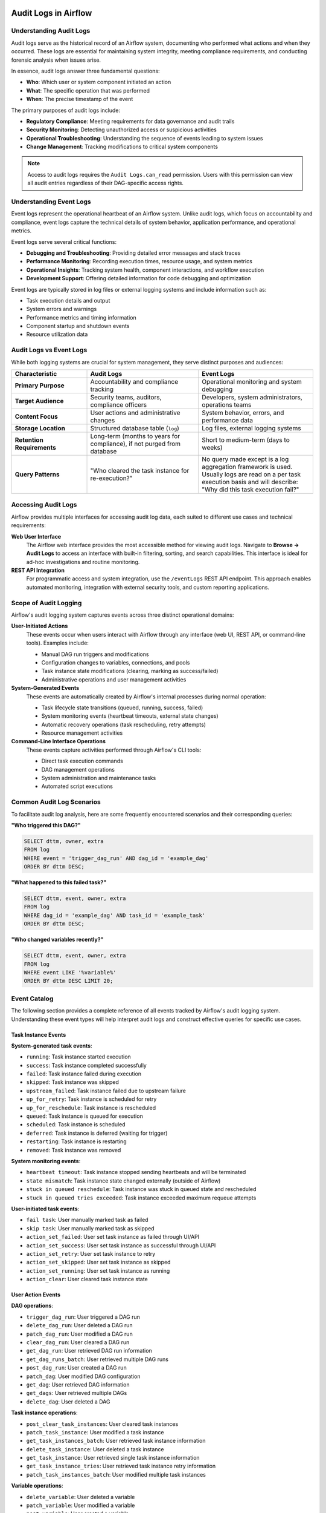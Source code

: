  .. Licensed to the Apache Software Foundation (ASF) under one
    or more contributor license agreements.  See the NOTICE file
    distributed with this work for additional information
    regarding copyright ownership.  The ASF licenses this file
    to you under the Apache License, Version 2.0 (the
    "License"); you may not use this file except in compliance
    with the License.  You may obtain a copy of the License at

 ..   http://www.apache.org/licenses/LICENSE-2.0

 .. Unless required by applicable law or agreed to in writing,
    software distributed under the License is distributed on an
    "AS IS" BASIS, WITHOUT WARRANTIES OR CONDITIONS OF ANY
    KIND, either express or implied.  See the License for the
    specific language governing permissions and limitations
    under the License.

Audit Logs in Airflow
=====================

Understanding Audit Logs
------------------------

Audit logs serve as the historical record of an Airflow system, documenting who performed what actions and when they occurred. These logs are essential for maintaining system integrity, meeting compliance requirements, and conducting forensic analysis when issues arise.

In essence, audit logs answer three fundamental questions:

- **Who**: Which user or system component initiated an action
- **What**: The specific operation that was performed
- **When**: The precise timestamp of the event

The primary purposes of audit logs include:

- **Regulatory Compliance**: Meeting requirements for data governance and audit trails
- **Security Monitoring**: Detecting unauthorized access or suspicious activities
- **Operational Troubleshooting**: Understanding the sequence of events leading to system issues
- **Change Management**: Tracking modifications to critical system components

.. note::
   Access to audit logs requires the ``Audit Logs.can_read`` permission. Users with this permission can view all audit entries regardless of their DAG-specific access rights.


Understanding Event Logs
------------------------

Event logs represent the operational heartbeat of an Airflow system. Unlike audit logs, which focus on accountability and compliance, event logs capture the technical details of system behavior, application performance, and operational metrics.

Event logs serve several critical functions:

- **Debugging and Troubleshooting**: Providing detailed error messages and stack traces
- **Performance Monitoring**: Recording execution times, resource usage, and system metrics
- **Operational Insights**: Tracking system health, component interactions, and workflow execution
- **Development Support**: Offering detailed information for code debugging and optimization

Event logs are typically stored in log files or external logging systems and include information such as:

- Task execution details and output
- System errors and warnings
- Performance metrics and timing information
- Component startup and shutdown events
- Resource utilization data

Audit Logs vs Event Logs
------------------------

While both logging systems are crucial for system management, they serve distinct purposes and audiences:

.. list-table::
   :header-rows: 1
   :widths: 25 37 38

   * - Characteristic
     - Audit Logs
     - Event Logs
   * - **Primary Purpose**
     - Accountability and compliance tracking
     - Operational monitoring and system debugging
   * - **Target Audience**
     - Security teams, auditors, compliance officers
     - Developers, system administrators, operations teams
   * - **Content Focus**
     - User actions and administrative changes
     - System behavior, errors, and performance data
   * - **Storage Location**
     - Structured database table (``log``)
     - Log files, external logging systems
   * - **Retention Requirements**
     - Long-term (months to years for compliance), if not purged from database
     - Short to medium-term (days to weeks)
   * - **Query Patterns**
     - "Who cleared the task instance for re-execution?"
     - No query made except is a log aggregation framework is used. Usually logs are read on a per task execution basis and will describe: "Why did this task execution fail?"


Accessing Audit Logs
--------------------

Airflow provides multiple interfaces for accessing audit log data, each suited to different use cases and technical requirements:

**Web User Interface**
   The Airflow web interface provides the most accessible method for viewing audit logs. Navigate to **Browse → Audit Logs** to access an interface with built-in filtering, sorting, and search capabilities. This interface is ideal for ad-hoc investigations and routine monitoring.

**REST API Integration**
   For programmatic access and system integration, use the ``/eventLogs`` REST API endpoint. This approach enables automated monitoring, integration with external security tools, and custom reporting applications.



Scope of Audit Logging
----------------------

Airflow's audit logging system captures events across three distinct operational domains:

**User-Initiated Actions**
   These events occur when users interact with Airflow through any interface (web UI, REST API, or command-line tools). Examples include:

   - Manual DAG run triggers and modifications
   - Configuration changes to variables, connections, and pools
   - Task instance state modifications (clearing, marking as success/failed)
   - Administrative operations and user management activities

**System-Generated Events**
   These events are automatically created by Airflow's internal processes during normal operation:

   - Task lifecycle state transitions (queued, running, success, failed)
   - System monitoring events (heartbeat timeouts, external state changes)
   - Automatic recovery operations (task rescheduling, retry attempts)
   - Resource management activities

**Command-Line Interface Operations**
   These events capture activities performed through Airflow's CLI tools:

   - Direct task execution commands
   - DAG management operations
   - System administration and maintenance tasks
   - Automated script executions


Common Audit Log Scenarios
--------------------------

To facilitate audit log analysis, here are some frequently encountered scenarios and their corresponding queries:

**"Who triggered this DAG?"**

.. code-block:: sql

   SELECT dttm, owner, extra
   FROM log
   WHERE event = 'trigger_dag_run' AND dag_id = 'example_dag'
   ORDER BY dttm DESC;

**"What happened to this failed task?"**

.. code-block:: sql

   SELECT dttm, event, owner, extra
   FROM log
   WHERE dag_id = 'example_dag' AND task_id = 'example_task'
   ORDER BY dttm DESC;

**"Who changed variables recently?"**

.. code-block:: sql

   SELECT dttm, event, owner, extra
   FROM log
   WHERE event LIKE '%variable%'
   ORDER BY dttm DESC LIMIT 20;

Event Catalog
-------------

The following section provides a complete reference of all events tracked by Airflow's audit logging system. Understanding these event types will help interpret audit logs and construct effective queries for specific use cases.

Task Instance Events
~~~~~~~~~~~~~~~~~~~~

**System-generated task events**:

- ``running``: Task instance started execution
- ``success``: Task instance completed successfully
- ``failed``: Task instance failed during execution
- ``skipped``: Task instance was skipped
- ``upstream_failed``: Task instance failed due to upstream failure
- ``up_for_retry``: Task instance is scheduled for retry
- ``up_for_reschedule``: Task instance is rescheduled
- ``queued``: Task instance is queued for execution
- ``scheduled``: Task instance is scheduled
- ``deferred``: Task instance is deferred (waiting for trigger)
- ``restarting``: Task instance is restarting
- ``removed``: Task instance was removed

**System monitoring events**:

- ``heartbeat timeout``: Task instance stopped sending heartbeats and will be terminated
- ``state mismatch``: Task instance state changed externally (outside of Airflow)
- ``stuck in queued reschedule``: Task instance was stuck in queued state and rescheduled
- ``stuck in queued tries exceeded``: Task instance exceeded maximum requeue attempts

**User-initiated task events**:

- ``fail task``: User manually marked task as failed
- ``skip task``: User manually marked task as skipped
- ``action_set_failed``: User set task instance as failed through UI/API
- ``action_set_success``: User set task instance as successful through UI/API
- ``action_set_retry``: User set task instance to retry
- ``action_set_skipped``: User set task instance as skipped
- ``action_set_running``: User set task instance as running
- ``action_clear``: User cleared task instance state

User Action Events
~~~~~~~~~~~~~~~~~~

**DAG operations**:

- ``trigger_dag_run``: User triggered a DAG run
- ``delete_dag_run``: User deleted a DAG run
- ``patch_dag_run``: User modified a DAG run
- ``clear_dag_run``: User cleared a DAG run
- ``get_dag_run``: User retrieved DAG run information
- ``get_dag_runs_batch``: User retrieved multiple DAG runs
- ``post_dag_run``: User created a DAG run
- ``patch_dag``: User modified DAG configuration
- ``get_dag``: User retrieved DAG information
- ``get_dags``: User retrieved multiple DAGs
- ``delete_dag``: User deleted a DAG

**Task instance operations**:

- ``post_clear_task_instances``: User cleared task instances
- ``patch_task_instance``: User modified a task instance
- ``get_task_instances_batch``: User retrieved task instance information
- ``delete_task_instance``: User deleted a task instance
- ``get_task_instance``: User retrieved single task instance information
- ``get_task_instance_tries``: User retrieved task instance retry information
- ``patch_task_instances_batch``: User modified multiple task instances

**Variable operations**:

- ``delete_variable``: User deleted a variable
- ``patch_variable``: User modified a variable
- ``post_variable``: User created a variable
- ``bulk_variables``: User performed bulk variable operations

**Connection operations**:

- ``delete_connection``: User deleted a connection
- ``post_connection``: User created a connection
- ``patch_connection``: User modified a connection
- ``bulk_connections``: User performed bulk connection operations
- ``create_default_connections``: User created default connections

**Pool operations**:

- ``get_pool``: User retrieved pool information
- ``get_pools``: User retrieved multiple pools
- ``post_pool``: User created a pool
- ``patch_pool``: User modified a pool
- ``delete_pool``: User deleted a pool
- ``bulk_pools``: User performed bulk pool operations

**Asset operations**:

- ``get_asset``: User retrieved asset information
- ``get_assets``: User retrieved multiple assets
- ``get_asset_alias``: User retrieved asset alias information
- ``get_asset_aliases``: User retrieved multiple asset aliases
- ``post_asset_events``: User created asset events
- ``get_asset_events``: User retrieved asset events
- ``materialize_asset``: User triggered asset materialization
- ``get_asset_queued_events``: User retrieved queued asset events
- ``delete_asset_queued_events``: User deleted queued asset events
- ``get_dag_asset_queued_events``: User retrieved DAG asset queued events
- ``delete_dag_asset_queued_events``: User deleted DAG asset queued events
- ``get_dag_asset_queued_event``: User retrieved specific DAG asset queued event
- ``delete_dag_asset_queued_event``: User deleted specific DAG asset queued event

**Backfill operations**:

- ``get_backfill``: User retrieved backfill information
- ``get_backfills``: User retrieved multiple backfills
- ``post_backfill``: User created a backfill
- ``pause_backfill``: User paused a backfill
- ``unpause_backfill``: User unpaused a backfill
- ``cancel_backfill``: User cancelled a backfill
- ``create_backfill_dry_run``: User performed backfill dry run

**User and Role Management**:

- ``get_user``: User retrieved user information
- ``get_users``: User retrieved multiple users
- ``post_user``: User created a user account
- ``patch_user``: User modified a user account
- ``delete_user``: User deleted a user account
- ``get_role``: User retrieved role information
- ``get_roles``: User retrieved multiple roles
- ``post_role``: User created a role
- ``patch_role``: User modified a role
- ``delete_role``: User deleted a role

CLI Events
~~~~~~~~~~

**DAG Management Commands**:

- ``cli_dags_list``: List all DAGs in the system
- ``cli_dags_show``: Display DAG information and structure
- ``cli_dags_state``: Check the state of a DAG run
- ``cli_dags_next_execution``: Show next execution time for a DAG
- ``cli_dags_trigger``: Trigger a DAG run from command line
- ``cli_dags_delete``: Delete a DAG and its metadata
- ``cli_dags_pause``: Pause a DAG
- ``cli_dags_unpause``: Unpause a DAG
- ``cli_dags_backfill``: Backfill DAG runs for a date range
- ``cli_dags_test``: Test a DAG without affecting the database

**Task Management Commands**:

- ``cli_tasks_list``: List tasks for a specific DAG
- ``cli_tasks_run``: Execute a specific task instance
- ``cli_tasks_test``: Test a task without affecting the database
- ``cli_tasks_state``: Check the state of a task instance
- ``cli_tasks_failed_deps``: Show failed dependencies for a task
- ``cli_tasks_render``: Render task templates
- ``cli_tasks_clear``: Clear task instance state

**Database and System Commands**:

- ``cli_db_init``: Initialize the Airflow database
- ``cli_db_upgrade``: Upgrade the database schema
- ``cli_db_reset``: Reset the database (dangerous operation)
- ``cli_db_shell``: Open database shell
- ``cli_db_check``: Check database connectivity and schema
- ``cli_db_migrate``: Migrate database schema (legacy command)
- ``cli_migratedb``: Legacy database migration command
- ``cli_initdb``: Legacy database initialization command
- ``cli_resetdb``: Legacy database reset command
- ``cli_upgradedb``: Legacy database upgrade command

**User and Security Commands**:

- ``cli_users_create``: Create a new user account
- ``cli_users_delete``: Delete a user account
- ``cli_users_list``: List all users in the system
- ``cli_users_add_role``: Add role to a user
- ``cli_users_remove_role``: Remove role from a user

**Configuration and Variable Commands**:

- ``cli_variables_get``: Retrieve variable value
- ``cli_variables_set``: Set variable value
- ``cli_variables_delete``: Delete a variable
- ``cli_variables_list``: List all variables
- ``cli_variables_import``: Import variables from file
- ``cli_variables_export``: Export variables to file

**Connection Management Commands**:

- ``cli_connections_get``: Retrieve connection details
- ``cli_connections_add``: Add a new connection
- ``cli_connections_delete``: Delete a connection
- ``cli_connections_list``: List all connections
- ``cli_connections_import``: Import connections from file
- ``cli_connections_export``: Export connections to file

**Pool Management Commands**:

- ``cli_pools_get``: Get pool information
- ``cli_pools_set``: Create or update a pool
- ``cli_pools_delete``: Delete a pool
- ``cli_pools_list``: List all pools
- ``cli_pools_import``: Import pools from file
- ``cli_pools_export``: Export pools to file

**Service and Process Commands**:

- ``cli_webserver``: Start the Airflow webserver
- ``cli_scheduler``: Start the Airflow scheduler
- ``cli_worker``: Start a Celery worker
- ``cli_flower``: Start Flower monitoring tool
- ``cli_triggerer``: Start the triggerer process
- ``cli_standalone``: Start Airflow in standalone mode
- ``cli_api_server``: Start the Airflow API server
- ``cli_dag_processor``: Start the DAG processor service
- ``cli_celery_worker``: Start Celery worker (alternative command)
- ``cli_celery_flower``: Start Celery Flower (alternative command)

**Maintenance and Utility Commands**:

- ``cli_cheat_sheet``: Display CLI command reference
- ``cli_version``: Show Airflow version information
- ``cli_info``: Display system information
- ``cli_config_get_value``: Get configuration value
- ``cli_config_list``: List configuration options
- ``cli_plugins``: List installed plugins
- ``cli_rotate_fernet_key``: Rotate Fernet encryption key
- ``cli_sync_perm``: Synchronize permissions
- ``cli_shell``: Start interactive Python shell
- ``cli_kerberos``: Start Kerberos ticket renewer

**Testing and Development Commands**:

- ``cli_test``: Run tests
- ``cli_render``: Render templates
- ``cli_dag_deps``: Show DAG dependencies
- ``cli_task_deps``: Show task dependencies

**Legacy Commands**:

- ``cli_run``: Legacy task run command
- ``cli_backfill``: Legacy backfill command
- ``cli_clear``: Legacy clear command
- ``cli_list_dags``: Legacy DAG list command
- ``cli_list_tasks``: Legacy task list command
- ``cli_pause``: Legacy pause command
- ``cli_unpause``: Legacy unpause command
- ``cli_trigger_dag``: Legacy DAG trigger command

Each CLI command audit log entry includes:

- **User identification**: Who executed the command
- **Command details**: Full command with arguments
- **Execution context**: Working directory, environment variables
- **Timestamp**: When the command was executed
- **Exit status**: Success or failure indication

Custom Events
~~~~~~~~~~~~~

Airflow allows creating custom audit log entries programmatically:

.. code-block:: python

    from airflow.models.log import Log
    from airflow.utils.session import provide_session


    @provide_session
    def log_custom_event(session=None):
        log_entry = Log(event="custom_event", owner="username", extra="Additional context information")
        session.add(log_entry)
        session.commit()


Anatomy of an Audit Log Entry
-----------------------------

Each audit log record contains structured information that provides a complete picture of the logged event. Understanding these fields is essential for effective log analysis:

.. list-table::
   :header-rows: 1
   :widths: 20 80

   * - Field Name
     - Description and Usage
   * - ``dttm``
     - Timestamp indicating when the event occurred (UTC timezone)
   * - ``event``
     - Descriptive name of the action or event (e.g., ``trigger_dag_run``, ``failed``)
   * - ``owner``
     - Identity of the actor: username for user actions, "airflow" for system events
   * - ``dag_id``
     - Identifier of the affected DAG (when applicable)
   * - ``task_id``
     - Identifier of the affected task (when applicable)
   * - ``run_id``
     - Specific DAG run identifier for tracking execution instances
   * - ``try_number``
     - Attempt number for task retries and re-executions
   * - ``map_index``
     - Index for dynamically mapped tasks
   * - ``logical_date``
     - Logical execution date of the DAG run
   * - ``extra``
     - JSON-formatted additional context (parameters, error details, etc.)


Audit Log Query Methods
-----------------------

Effective audit log analysis requires understanding the various methods available for querying and retrieving log data. Each method has its strengths and is suited to different scenarios:

**REST API Examples**:

.. code-block:: bash

    # Get all audit logs
    curl -X GET "http://localhost:8080/api/v1/eventLogs"

    # Filter by event type
    curl -X GET "http://localhost:8080/api/v1/eventLogs?event=trigger_dag_run"

    # Filter by DAG
    curl -X GET "http://localhost:8080/api/v1/eventLogs?dag_id=example_dag"

    # Filter by date range
    curl -X GET "http://localhost:8080/api/v1/eventLogs?after=2024-01-01T00:00:00Z&before=2024-12-31T23:59:59Z"

**Database Query Examples**:

.. code-block:: sql

    -- Get recent user actions
    SELECT dttm, event, owner, dag_id, task_id, extra
    FROM log
    WHERE owner IS NOT NULL
    ORDER BY dttm DESC
    LIMIT 100;

    -- Get task failure events
    SELECT dttm, dag_id, task_id, run_id, extra
    FROM log
    WHERE event = 'failed'
    ORDER BY dttm DESC;

    -- Get user actions on specific DAG
    SELECT dttm, event, owner, extra
    FROM log
    WHERE dag_id = 'example_dag' AND owner IS NOT NULL
    ORDER BY dttm DESC;


Querying Event Logs
-------------------

Event logs (operational logs) are typically accessed through different methods depending on the logging configuration:

**Log Files**:

.. code-block:: bash

    # View scheduler logs
    tail -f $AIRFLOW_HOME/logs/scheduler/latest/*.log

    # View webserver logs
    tail -f $AIRFLOW_HOME/logs/webserver/webserver.log

    # View task logs for specific DAG run
    cat $AIRFLOW_HOME/logs/dag_id/task_id/2024-01-01T00:00:00+00:00/1.log

**REST API for Task Logs**:

.. code-block:: bash

    # Get task instance logs
    curl -X GET "http://localhost:8080/api/v1/dags/{dag_id}/dagRuns/{dag_run_id}/taskInstances/{task_id}/logs/{try_number}"

    # Get task logs with metadata
    curl -X GET "http://localhost:8080/api/v1/dags/example_dag/dagRuns/2024-01-01T00:00:00+00:00/taskInstances/example_task/logs/1?full_content=true"

**Python Logging Integration**:

.. code-block:: python

    import logging
    from airflow.utils.log.logging_mixin import LoggingMixin


    class MyOperator(BaseOperator, LoggingMixin):
        def execute(self, context):
            # These will appear in event logs
            self.log.info("Task started")
            self.log.warning("Warning message")
            self.log.error("Error occurred")

**External Logging Systems**:

When using external logging systems (e.g., ELK stack, Splunk, CloudWatch):

.. code-block:: bash

    # Example Elasticsearch query
    curl -X GET "elasticsearch:9200/airflow-*/_search" -H 'Content-Type: application/json' -d'
    {
      "query": {
        "bool": {
          "must": [
            {"match": {"dag_id": "example_dag"}},
            {"range": {"@timestamp": {"gte": "2024-01-01", "lte": "2024-01-31"}}}
          ]
        }
      }
    }'


Practical Query Examples
------------------------

The following examples demonstrate practical applications of audit log queries for common operational and security scenarios. These queries serve as templates that can be adapted for specific requirements:

**Security Investigation**

.. code-block:: sql

   -- Find all actions by a specific user in the last 24 hours
   SELECT dttm, event, dag_id, task_id, extra
   FROM log
   WHERE owner = 'suspicious_user'
     AND dttm > NOW() - INTERVAL '24 hours'
   ORDER BY dttm DESC;

**Compliance Reporting**

.. code-block:: sql

   -- Get all variable and connection changes for audit report
   SELECT dttm, event, owner, extra
   FROM log
   WHERE event IN ('post_variable', 'patch_variable', 'delete_variable',
                   'post_connection', 'patch_connection', 'delete_connection')
     AND dttm BETWEEN '2024-01-01' AND '2024-01-31'
   ORDER BY dttm;

**Troubleshooting DAG Issues**

.. code-block:: sql

   -- See all events for a problematic DAG run
   SELECT dttm, event, task_id, owner, extra
   FROM log
   WHERE dag_id = 'example_dag'
     AND run_id = '2024-01-15T10:00:00+00:00'
   ORDER BY dttm;
